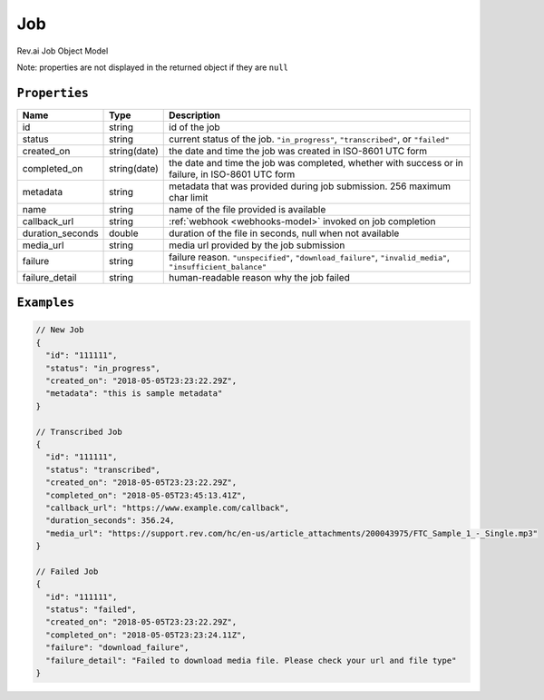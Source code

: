 .. _job-model:

*************
Job
*************

Rev.ai Job Object Model

Note: properties are not displayed in the returned object if they are ``null``

``Properties``
***************

====================== ================ ==============================================================================================
Name                   Type             Description
====================== ================ ==============================================================================================
id                     string           id of the job 
---------------------- ---------------- ----------------------------------------------------------------------------------------------
status                 string           current status of the job. ``"in_progress"``, ``"transcribed"``, or ``"failed"``
---------------------- ---------------- ----------------------------------------------------------------------------------------------
created_on             string(date)     the date and time the job was created in ISO-8601 UTC form
---------------------- ---------------- ----------------------------------------------------------------------------------------------
completed_on           string(date)     the date and time the job was completed, whether with success or in failure, in ISO-8601 UTC form
---------------------- ---------------- ----------------------------------------------------------------------------------------------
metadata               string           metadata that was provided during job submission. 256 maximum char limit
---------------------- ---------------- ----------------------------------------------------------------------------------------------
name                   string           name of the file provided is available
---------------------- ---------------- ----------------------------------------------------------------------------------------------
callback_url           string           :ref:`webhook <webhooks-model>` invoked on job completion
---------------------- ---------------- ----------------------------------------------------------------------------------------------
duration_seconds       double           duration of the file in seconds, null when not available
---------------------- ---------------- ----------------------------------------------------------------------------------------------
media_url              string           media url provided by the job submission
---------------------- ---------------- ----------------------------------------------------------------------------------------------
failure                string           failure reason. ``"unspecified"``, ``"download_failure"``, ``"invalid_media"``, ``"insufficient_balance"``
---------------------- ---------------- ----------------------------------------------------------------------------------------------
failure_detail         string           human-readable reason why the job failed
====================== ================ ==============================================================================================

``Examples``
*************

.. code:: javascript

    // New Job
    {
      "id": "111111",
      "status": "in_progress",
      "created_on": "2018-05-05T23:23:22.29Z",
      "metadata": "this is sample metadata"
    }       
    
    // Transcribed Job
    {
      "id": "111111",
      "status": "transcribed",
      "created_on": "2018-05-05T23:23:22.29Z",
      "completed_on": "2018-05-05T23:45:13.41Z",
      "callback_url": "https://www.example.com/callback",
      "duration_seconds": 356.24,
      "media_url": "https://support.rev.com/hc/en-us/article_attachments/200043975/FTC_Sample_1_-_Single.mp3"
    }     
    
    // Failed Job
    {
      "id": "111111",
      "status": "failed",
      "created_on": "2018-05-05T23:23:22.29Z",
      "completed_on": "2018-05-05T23:23:24.11Z",
      "failure": "download_failure",
      "failure_detail": "Failed to download media file. Please check your url and file type"
    }       
